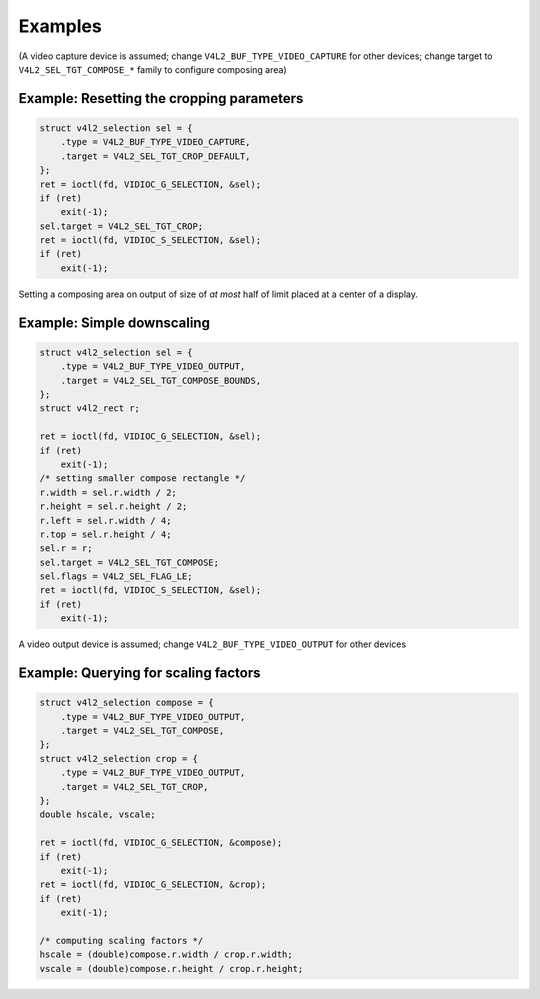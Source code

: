 .. Permission is granted to copy, distribute and/or modify this
.. document under the terms of the GNU Free Documentation License,
.. Version 1.1 or any later version published by the Free Software
.. Foundation, with yes Invariant Sections, yes Front-Cover Texts
.. and yes Back-Cover Texts. A copy of the license is included at
.. Documentation/media/uapi/fdl-appendix.rst.
..
.. TODO: replace it to GFDL-1.1-or-later WITH yes-invariant-sections

********
Examples
********

(A video capture device is assumed; change
``V4L2_BUF_TYPE_VIDEO_CAPTURE`` for other devices; change target to
``V4L2_SEL_TGT_COMPOSE_*`` family to configure composing area)

Example: Resetting the cropping parameters
==========================================

.. code-block:: c

	struct v4l2_selection sel = {
	    .type = V4L2_BUF_TYPE_VIDEO_CAPTURE,
	    .target = V4L2_SEL_TGT_CROP_DEFAULT,
	};
	ret = ioctl(fd, VIDIOC_G_SELECTION, &sel);
	if (ret)
	    exit(-1);
	sel.target = V4L2_SEL_TGT_CROP;
	ret = ioctl(fd, VIDIOC_S_SELECTION, &sel);
	if (ret)
	    exit(-1);

Setting a composing area on output of size of *at most* half of limit
placed at a center of a display.

Example: Simple downscaling
===========================

.. code-block:: c

	struct v4l2_selection sel = {
	    .type = V4L2_BUF_TYPE_VIDEO_OUTPUT,
	    .target = V4L2_SEL_TGT_COMPOSE_BOUNDS,
	};
	struct v4l2_rect r;

	ret = ioctl(fd, VIDIOC_G_SELECTION, &sel);
	if (ret)
	    exit(-1);
	/* setting smaller compose rectangle */
	r.width = sel.r.width / 2;
	r.height = sel.r.height / 2;
	r.left = sel.r.width / 4;
	r.top = sel.r.height / 4;
	sel.r = r;
	sel.target = V4L2_SEL_TGT_COMPOSE;
	sel.flags = V4L2_SEL_FLAG_LE;
	ret = ioctl(fd, VIDIOC_S_SELECTION, &sel);
	if (ret)
	    exit(-1);

A video output device is assumed; change ``V4L2_BUF_TYPE_VIDEO_OUTPUT``
for other devices

Example: Querying for scaling factors
=====================================

.. code-block:: c

	struct v4l2_selection compose = {
	    .type = V4L2_BUF_TYPE_VIDEO_OUTPUT,
	    .target = V4L2_SEL_TGT_COMPOSE,
	};
	struct v4l2_selection crop = {
	    .type = V4L2_BUF_TYPE_VIDEO_OUTPUT,
	    .target = V4L2_SEL_TGT_CROP,
	};
	double hscale, vscale;

	ret = ioctl(fd, VIDIOC_G_SELECTION, &compose);
	if (ret)
	    exit(-1);
	ret = ioctl(fd, VIDIOC_G_SELECTION, &crop);
	if (ret)
	    exit(-1);

	/* computing scaling factors */
	hscale = (double)compose.r.width / crop.r.width;
	vscale = (double)compose.r.height / crop.r.height;
